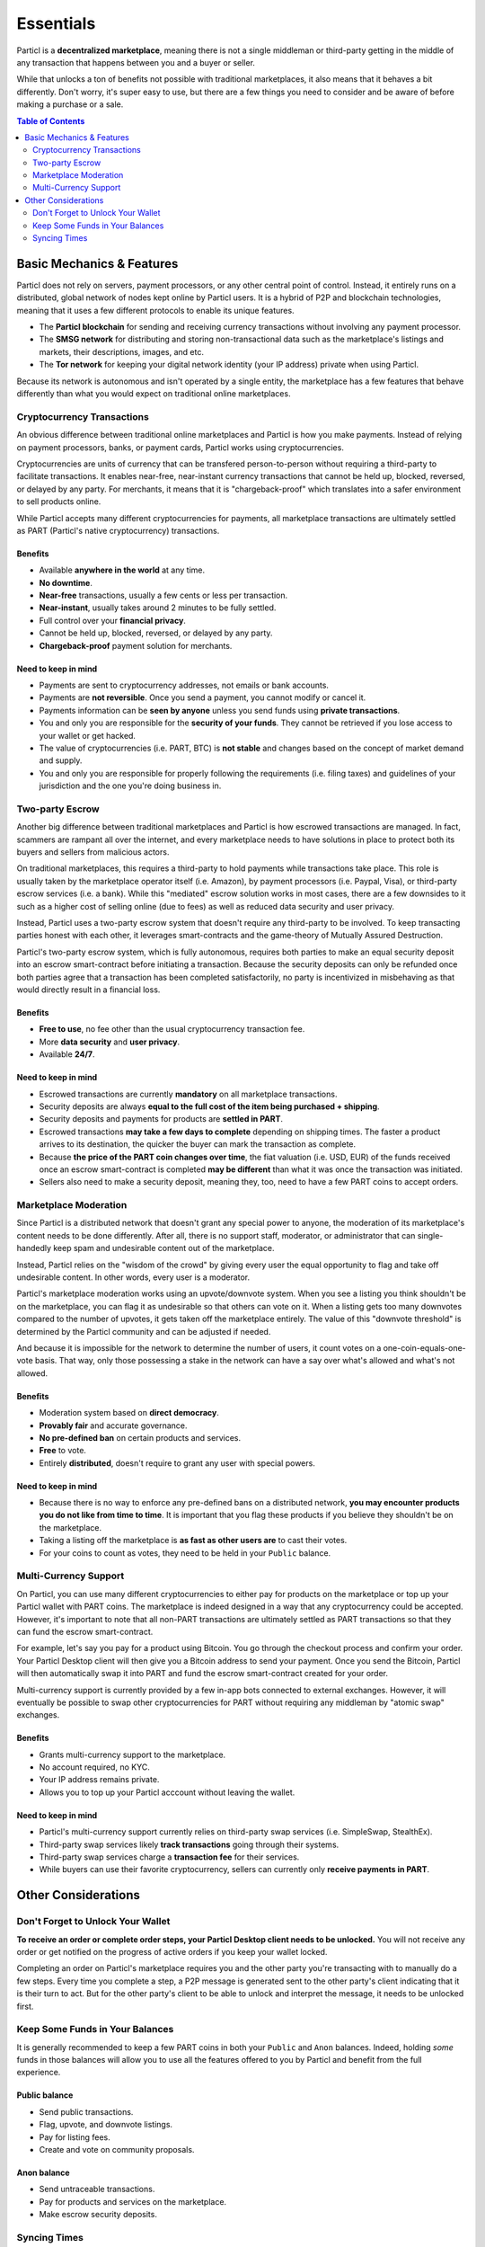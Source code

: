 Essentials
==========

Particl is a **decentralized marketplace**, meaning there is not a single middleman or third-party getting in the middle of any transaction that happens between you and a buyer or seller. 

While that unlocks a ton of benefits not possible with traditional marketplaces, it also means that it behaves a bit differently. Don't worry, it's super easy to use, but there are a few things you need to consider and be aware of before making a purchase or a sale.

.. contents:: Table of Contents
   :local:
   :backlinks: none
   :depth: 2

Basic Mechanics & Features
--------------------------

Particl does not rely on servers, payment processors, or any other central point of control. Instead, it entirely runs on a distributed, global network of nodes kept online by Particl users. It is a hybrid of P2P and blockchain technologies, meaning that it uses a few different protocols to enable its unique features.

- The **Particl blockchain** for sending and receiving currency transactions without involving any payment processor.

- The **SMSG network** for distributing and storing non-transactional data such as the marketplace's listings and markets, their descriptions, images, and etc.

- The **Tor network** for keeping your digital network identity (your IP address) private when using Particl.

Because its network is autonomous and isn't operated by a single entity, the marketplace has a few features that behave differently than what you would expect on traditional online marketplaces.

Cryptocurrency Transactions
~~~~~~~~~~~~~~~~~~~~~~~~~~~

An obvious difference between traditional online marketplaces and Particl is how you make payments. Instead of relying on payment processors, banks, or payment cards, Particl works using cryptocurrencies. 

Cryptocurrencies are units of currency that can be transfered person-to-person without requiring a third-party to facilitate transactions. It enables near-free, near-instant currency transactions that cannot be held up, blocked, reversed, or delayed by any party. For merchants, it means that it is "chargeback-proof" which translates into a safer environment to sell products online.

While Particl accepts many different cryptocurrencies for payments, all marketplace transactions are ultimately settled as PART (Particl's native cryptocurrency) transactions.

Benefits
^^^^^^^^

- Available **anywhere in the world** at any time.
- **No downtime**.
- **Near-free** transactions, usually a few cents or less per transaction.
- **Near-instant**, usually takes around 2 minutes to be fully settled.
- Full control over your **financial privacy**.
- Cannot be held up, blocked, reversed, or delayed by any party.
- **Chargeback-proof** payment solution for merchants.

Need to keep in mind
^^^^^^^^^^^^^^^^^^^^

- Payments are sent to cryptocurrency addresses, not emails or bank accounts.
- Payments are **not reversible**. Once you send a payment, you cannot modify or cancel it.
- Payments information can be **seen by anyone** unless you send funds using **private transactions**.
- You and only you are responsible for the **security of your funds**. They cannot be retrieved if you lose access to your wallet or get hacked. 
- The value of cryptocurrencies (i.e. PART, BTC) is **not stable** and changes based on the concept of market demand and supply.
- You and only you are responsible for properly following the requirements (i.e. filing taxes) and guidelines of your jurisdiction and the one you're doing business in. 


Two-party Escrow
~~~~~~~~~~~~~~~~

Another big difference between traditional marketplaces and Particl is how escrowed transactions are managed. In fact, scammers are rampant all over the internet, and every marketplace needs to have solutions in place to protect both its buyers and sellers from malicious actors. 

On traditional marketplaces, this requires a third-party to hold payments while transactions take place. This role is usually taken by the marketplace operator itself (i.e. Amazon), by payment processors (i.e. Paypal, Visa), or third-party escrow services (i.e. a bank). While this "mediated" escrow solution works in most cases, there are a few downsides to it such as a higher cost of selling online (due to fees) as well as reduced data security and user privacy. 

Instead, Particl uses a two-party escrow system that doesn't require any third-party to be involved. To keep transacting parties honest with each other, it leverages smart-contracts and the game-theory of Mutually Assured Destruction.

Particl's two-party escrow system, which is fully autonomous, requires both parties to make an equal security deposit into an escrow smart-contract before initiating a transaction. Because the security deposits can only be refunded once both parties agree that a transaction has been completed satisfactorily, no party is incentivized in misbehaving as that would directly result in a financial loss.

Benefits
^^^^^^^^

- **Free to use**, no fee other than the usual cryptocurrency transaction fee.
- More **data security** and **user privacy**.
- Available **24/7**.

Need to keep in mind
^^^^^^^^^^^^^^^^^^^^

- Escrowed transactions are currently **mandatory** on all marketplace transactions.
- Security deposits are always **equal to the full cost of the item being purchased + shipping**.
- Security deposits and payments for products are **settled in PART**.
- Escrowed transactions **may take a few days to complete** depending on shipping times. The faster a product arrives to its destination, the quicker the buyer can mark the transaction as complete.
- Because **the price of the PART coin changes over time**, the fiat valuation (i.e. USD, EUR) of the funds received once an escrow smart-contract is completed **may be different** than what it was once the transaction was initiated. 
- Sellers also need to make a security deposit, meaning they, too, need to have a few PART coins to accept orders. 

Marketplace Moderation
~~~~~~~~~~~~~~~~~~~~~~

Since Particl is a distributed network that doesn't grant any special power to anyone, the moderation of its marketplace's content needs to be done differently. After all, there is no support staff, moderator, or administrator that can single-handedly keep spam and undesirable content out of the marketplace.

Instead, Particl relies on the "wisdom of the crowd" by giving every user the equal opportunity to flag and take off undesirable content. In other words, every user is a moderator. 

Particl's marketplace moderation works using an upvote/downvote system. When you see a listing you think shouldn't be on the marketplace, you can flag it as undesirable so that others can vote on it. When a listing gets too many downvotes compared to the number of upvotes, it gets taken off the marketplace entirely. The value of this "downvote threshold" is determined by the Particl community and can be adjusted if needed. 

And because it is impossible for the network to determine the number of users, it count votes on a one-coin-equals-one-vote basis. That way, only those possessing a stake in the network can have a say over what's allowed and what's not allowed.

Benefits
^^^^^^^^

- Moderation system based on **direct democracy**.
- **Provably fair** and accurate governance. 
- **No pre-defined ban** on certain products and services.
- **Free** to vote.
- Entirely **distributed**, doesn't require to grant any user with special powers.

Need to keep in mind
^^^^^^^^^^^^^^^^^^^^

- Because there is no way to enforce any pre-defined bans on a distributed network, **you may encounter products you do not like from time to time**. It is important that you flag these products if you believe they shouldn't be on the marketplace.
- Taking a listing off the marketplace is **as fast as other users are** to cast their votes.
- For your coins to count as votes, they need to be held in your ``Public`` balance.

Multi-Currency Support
~~~~~~~~~~~~~~~~~~~~~~

On Particl, you can use many different cryptocurrencies to either pay for products on the marketplace or top up your Particl wallet with PART coins. The marketplace is indeed designed in a way that any cryptocurrency could be accepted. However, it's important to note that all non-PART transactions are ultimately settled as PART transactions so that they can fund the escrow smart-contract.

For example, let's say you pay for a product using Bitcoin. You go through the checkout process and confirm your order. Your Particl Desktop client will then give you a Bitcoin address to send your payment. Once you send the Bitcoin, Particl will then automatically swap it into PART and fund the escrow smart-contract created for your order.

Multi-currency support is currently provided by a few in-app bots connected to external exchanges. However, it will eventually be possible to swap other cryptocurrencies for PART without requiring any middleman by "atomic swap" exchanges.

Benefits
^^^^^^^^

- Grants multi-currency support to the marketplace.
- No account required, no KYC.
- Your IP address remains private.
- Allows you to top up your Particl acccount without leaving the wallet.

Need to keep in mind
^^^^^^^^^^^^^^^^^^^^

- Particl's multi-currency support currently relies on third-party swap services (i.e. SimpleSwap, StealthEx).
- Third-party swap services likely **track transactions** going through their systems.  
- Third-party swap services charge a **transaction fee** for their services.
- While buyers can use their favorite cryptocurrency, sellers can currently only **receive payments in PART**. 

Other Considerations
---------------------

Don't Forget to Unlock Your Wallet
~~~~~~~~~~~~~~~~~~~~~~~~~~~~~~~~~~

**To receive an order or complete order steps, your Particl Desktop client needs to be unlocked.** You will not receive any order or get notified on the progress of active orders if you keep your wallet locked. 

Completing an order on Particl's marketplace requires you and the other party you're transacting with to manually do a few steps. Every time you complete a step, a P2P message is generated sent to the other party's client indicating that it is their turn to act. But for the other party's client to be able to unlock and interpret the message, it needs to be unlocked first. 

Keep Some Funds in Your Balances
~~~~~~~~~~~~~~~~~~~~~~~~~~~~~~~~

It is generally recommended to keep a few PART coins in both your ``Public`` and ``Anon`` balances. Indeed, holding *some* funds in those balances will allow you to use all the features offered to you by Particl and benefit from the full experience.

Public balance
^^^^^^^^^^^^^^

- Send public transactions.
- Flag, upvote, and downvote listings.
- Pay for listing fees.
- Create and vote on community proposals.

Anon balance
^^^^^^^^^^^^

- Send untraceable transactions.
- Pay for products and services on the marketplace.
- Make escrow security deposits. 

Syncing Times
~~~~~~~~~~~~~

Because the marketplace's content is hosted on a distributed network instead of servers, the marketplace may appear slower than a typical website. For example, it may take a few minutes for the blockchain network to sync up to the latest blocks. It may take even a few more minutes to fully load all the available listings on the marketplace.

This is, unfortunately, a small price to pay to get all the awesome benefits offered by Particl's distributed network such as near-zero fees and rock solid security. But rest assured, these are also roadmap items the Particl team plans on tackling as it moves through the Beta phase of development.